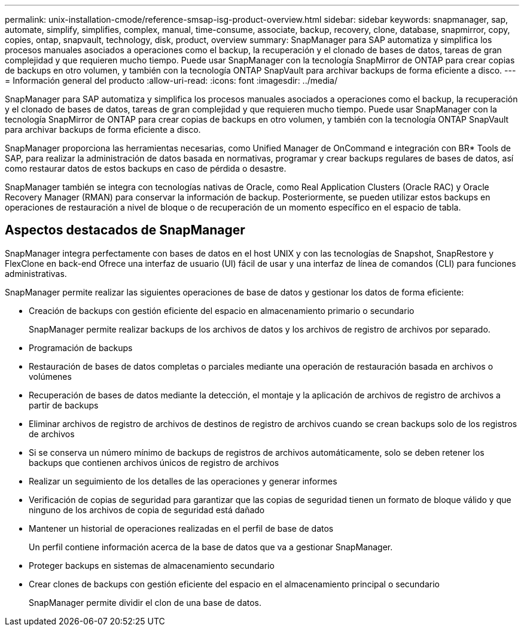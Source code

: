 ---
permalink: unix-installation-cmode/reference-smsap-isg-product-overview.html 
sidebar: sidebar 
keywords: snapmanager, sap, automate, simplify, simplifies, complex, manual, time-consume, associate, backup, recovery, clone, database, snapmirror, copy, copies, ontap, snapvault, technology, disk, product, overview 
summary: SnapManager para SAP automatiza y simplifica los procesos manuales asociados a operaciones como el backup, la recuperación y el clonado de bases de datos, tareas de gran complejidad y que requieren mucho tiempo. Puede usar SnapManager con la tecnología SnapMirror de ONTAP para crear copias de backups en otro volumen, y también con la tecnología ONTAP SnapVault para archivar backups de forma eficiente a disco. 
---
= Información general del producto
:allow-uri-read: 
:icons: font
:imagesdir: ../media/


[role="lead"]
SnapManager para SAP automatiza y simplifica los procesos manuales asociados a operaciones como el backup, la recuperación y el clonado de bases de datos, tareas de gran complejidad y que requieren mucho tiempo. Puede usar SnapManager con la tecnología SnapMirror de ONTAP para crear copias de backups en otro volumen, y también con la tecnología ONTAP SnapVault para archivar backups de forma eficiente a disco.

SnapManager proporciona las herramientas necesarias, como Unified Manager de OnCommand e integración con BR* Tools de SAP, para realizar la administración de datos basada en normativas, programar y crear backups regulares de bases de datos, así como restaurar datos de estos backups en caso de pérdida o desastre.

SnapManager también se integra con tecnologías nativas de Oracle, como Real Application Clusters (Oracle RAC) y Oracle Recovery Manager (RMAN) para conservar la información de backup. Posteriormente, se pueden utilizar estos backups en operaciones de restauración a nivel de bloque o de recuperación de un momento específico en el espacio de tabla.



== Aspectos destacados de SnapManager

SnapManager integra perfectamente con bases de datos en el host UNIX y con las tecnologías de Snapshot, SnapRestore y FlexClone en back-end Ofrece una interfaz de usuario (UI) fácil de usar y una interfaz de línea de comandos (CLI) para funciones administrativas.

SnapManager permite realizar las siguientes operaciones de base de datos y gestionar los datos de forma eficiente:

* Creación de backups con gestión eficiente del espacio en almacenamiento primario o secundario
+
SnapManager permite realizar backups de los archivos de datos y los archivos de registro de archivos por separado.

* Programación de backups
* Restauración de bases de datos completas o parciales mediante una operación de restauración basada en archivos o volúmenes
* Recuperación de bases de datos mediante la detección, el montaje y la aplicación de archivos de registro de archivos a partir de backups
* Eliminar archivos de registro de archivos de destinos de registro de archivos cuando se crean backups solo de los registros de archivos
* Si se conserva un número mínimo de backups de registros de archivos automáticamente, solo se deben retener los backups que contienen archivos únicos de registro de archivos
* Realizar un seguimiento de los detalles de las operaciones y generar informes
* Verificación de copias de seguridad para garantizar que las copias de seguridad tienen un formato de bloque válido y que ninguno de los archivos de copia de seguridad está dañado
* Mantener un historial de operaciones realizadas en el perfil de base de datos
+
Un perfil contiene información acerca de la base de datos que va a gestionar SnapManager.

* Proteger backups en sistemas de almacenamiento secundario
* Crear clones de backups con gestión eficiente del espacio en el almacenamiento principal o secundario
+
SnapManager permite dividir el clon de una base de datos.


